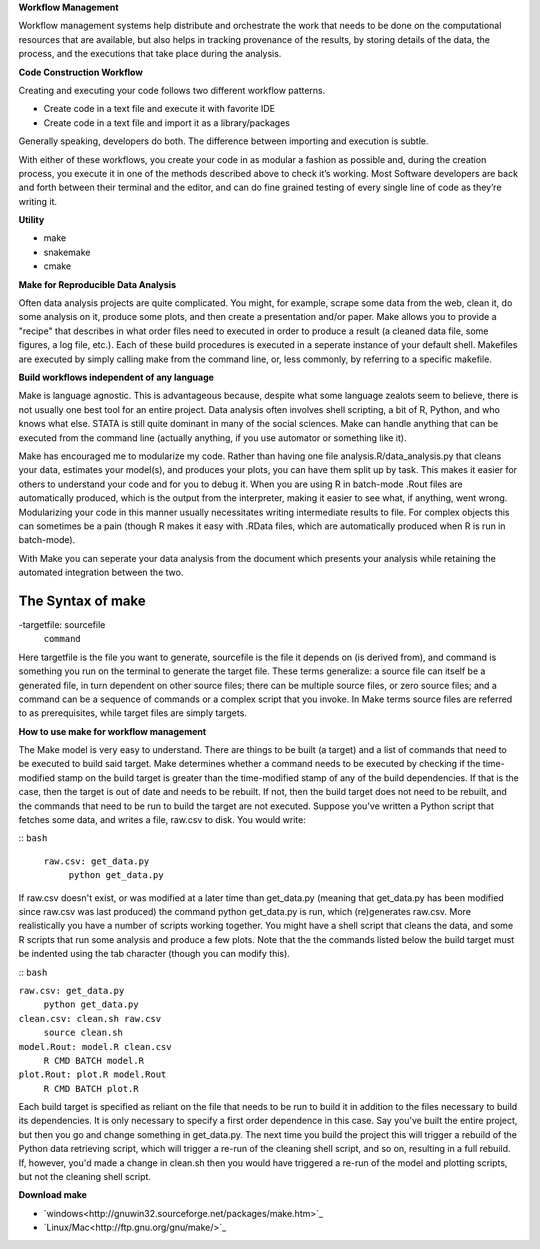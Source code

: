 **Workflow Management**

Workflow management systems help distribute and orchestrate the work that needs to be done on 
the computational resources that are available, but also helps in tracking provenance of the 
results, by storing details of the data, the process, and the executions that take place during the analysis.

**Code Construction Workflow**

Creating and executing your code follows two different workflow patterns.

- Create code in a text file and execute it with favorite IDE
- Create code in a text file and import it as a library/packages

Generally speaking, developers do both. The difference between importing and execution is subtle.

With either of these workflows, you create your code in as modular a fashion as possible and, during the creation process, 
you execute it in one of the methods described above to check it’s working. 
Most Software developers are back and forth between their terminal and the editor, and can do fine grained testing of every 
single line of code as they’re writing it.

**Utility**

- make
- snakemake
- cmake

**Make for Reproducible Data Analysis**

Often data analysis projects are quite complicated. You might, for example, scrape some data from the web, clean it, do some analysis on it, 
produce some plots, and then create a presentation and/or paper. Make allows you to provide a "recipe" that describes in what order files need
to executed in order to produce a result (a cleaned data file, some figures, a log file, etc.). Each of these build procedures is executed in 
a seperate instance of your default shell. Makefiles are executed by simply calling make from the command line, or, less commonly, 
by referring to a specific makefile.

**Build workflows independent of any language**

Make is language agnostic. This is advantageous because, despite what some language zealots seem to believe, there is not usually one best tool for 
an entire project. Data analysis often involves shell scripting, a bit of R, Python, and who knows what else. STATA is still quite dominant in many of 
the social sciences. Make can handle anything that can be executed from the command line (actually anything, if you use automator or something like it).

Make has encouraged me to modularize my code. Rather than having one file analysis.R/data_analysis.py that cleans your data, estimates your model(s),
and produces your plots, you can have them split up by task. This makes it easier for others to understand your code and for you to debug it. When you 
are using R in batch-mode .Rout files are automatically produced, which is the output from the interpreter, making it easier to see what, if anything,
went wrong. Modularizing your code in this manner usually necessitates writing intermediate results to file. For complex objects this can sometimes be a 
pain (though R makes it easy with .RData files, which are automatically produced when R is run in batch-mode).

With Make you can seperate your data analysis from the document which presents your analysis while retaining the automated integration between the two.

The Syntax of make 
=====
-targetfile: sourcefile
	``command``

Here targetfile is the file you want to generate, sourcefile is the file it depends on (is derived from), and command is something you run on the terminal to 
generate the target file. These terms generalize: a source file can itself be a generated file, in turn dependent on other source files; there can be multiple 
source files, or zero source files; and a command can be a sequence of commands or a complex script that you invoke. In Make terms source files are referred to 
as prerequisites, while target files are simply targets.


**How to use make for workflow management**

The Make model is very easy to understand. There are things to be built (a target) and a list of commands that need to be executed to build said target. 
Make determines whether a command needs to be executed by checking if the time-modified stamp on the build target is greater than the time-modified stamp 
of any of the build dependencies. If that is the case, then the target is out of date and needs to be rebuilt. If not, then the build target does not need to be rebuilt, 
and the commands that need to be run to build the target are not executed. Suppose you've written a Python script that fetches some data, and writes a file, raw.csv to disk. 
You would write:

::
``bash``
 ``raw.csv: get_data.py``
  ``python get_data.py``

If raw.csv doesn't exist, or was modified at a later time than get_data.py (meaning that get_data.py has been modified since raw.csv was last produced) the command python 
get_data.py is run, which (re)generates raw.csv. More realistically you have a number of scripts working together. You might have a shell script that cleans the data, and 
some R scripts that run some analysis and produce a few plots. Note that the the commands listed below the build target must be indented using the tab character 
(though you can modify this).

::
``bash``

``raw.csv: get_data.py``
    ``python get_data.py``

``clean.csv: clean.sh raw.csv``
    ``source clean.sh``

``model.Rout: model.R clean.csv``
    ``R CMD BATCH model.R``

``plot.Rout: plot.R model.Rout``
    ``R CMD BATCH plot.R``

Each build target is specified as reliant on the file that needs to be run to build it in addition to the files necessary to build its dependencies. It is only necessary to 
specify a first order dependence in this case. Say you've built the entire project, but then you go and change something in get_data.py. The next time you build the project 
this will trigger a rebuild of the Python data retrieving script, which will trigger a re-run of the cleaning shell script, and so on, resulting in a full rebuild. If, however,
you'd made a change in clean.sh then you would have triggered a re-run of the model and plotting scripts, but not the cleaning shell script.

**Download make**

- `windows<http://gnuwin32.sourceforge.net/packages/make.htm>`_
- `Linux/Mac<http://ftp.gnu.org/gnu/make/>`_